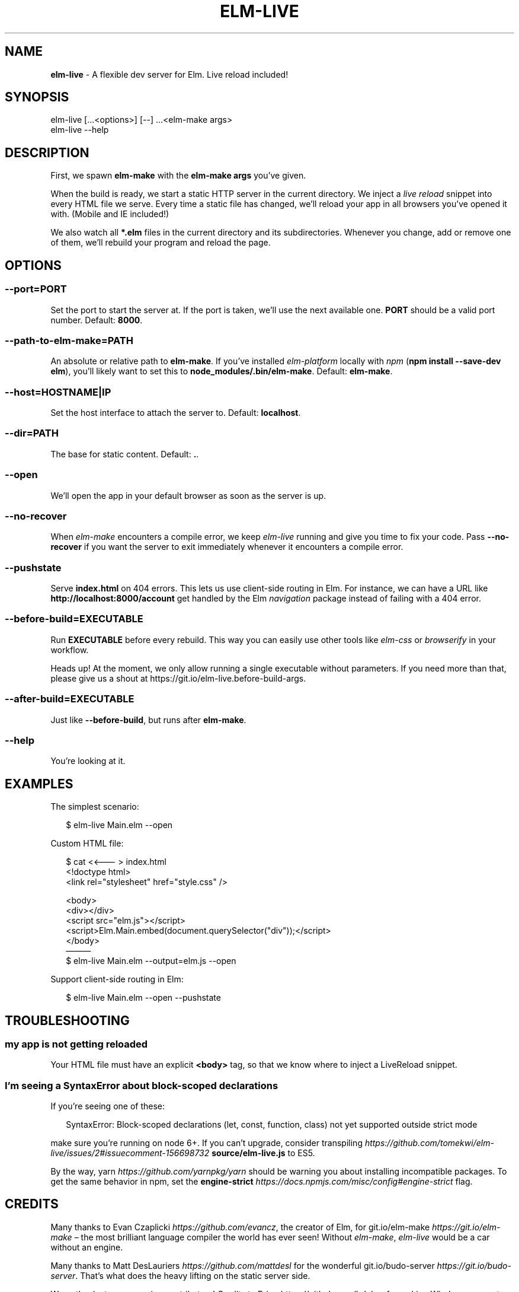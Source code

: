 .TH "ELM\-LIVE" "1" "July 2017" "v2.7.5" ""
.SH "NAME"
\fBelm-live\fR \- A flexible dev server for Elm\. Live reload included!
.P
\~
.P
\~
.SH SYNOPSIS
.P
elm\-live [\|\.\.\.<options>] [\-\-] \.\.\.<elm\-make args>
.br
elm\-live \-\-help
.P
\~
.SH DESCRIPTION
.P
First, we spawn \fBelm\-make\fP with the \fBelm\-make args\fP you’ve given\.
.P
When the build is ready, we start a static HTTP server in the current directory\. We inject a \fIlive reload\fR snippet into every HTML file we serve\. Every time a static file has changed, we’ll reload your app in all browsers you’ve opened it with\. (Mobile and IE included!)
.P
We also watch all \fB*\.elm\fP files in the current directory and its subdirectories\. Whenever you change, add or remove one of them, we’ll rebuild your program and reload the page\.
.P
\~
.SH OPTIONS
.SS \fB\-\-port=PORT\fP
.P
Set the port to start the server at\. If the port is taken, we’ll use the next available one\. \fBPORT\fP should be a valid port number\. Default: \fB8000\fP\|\.
.SS \fB\-\-path\-to\-elm\-make=PATH\fP
.P
An absolute or relative path to \fBelm\-make\fP\|\. If you’ve installed \fIelm\-platform\fR locally with \fInpm\fR (\fBnpm install \-\-save\-dev elm\fP), you’ll likely want to set this to \fBnode_modules/\.bin/elm\-make\fP\|\. Default: \fBelm\-make\fP\|\.
.SS \fB\-\-host=HOSTNAME|IP\fP
.P
Set the host interface to attach the server to\. Default: \fBlocalhost\fP\|\.
.SS \fB\-\-dir=PATH\fP
.P
The base for static content\. Default: \fB\|\.\fP\|\.
.SS \fB\-\-open\fP
.P
We’ll open the app in your default browser as soon as the server is up\.
.SS \fB\-\-no\-recover\fP
.P
When \fIelm\-make\fR encounters a compile error, we keep \fIelm\-live\fR running and give you time to fix your code\. Pass \fB\-\-no\-recover\fP if you want the server to exit immediately whenever it encounters a compile error\.
.SS \fB\-\-pushstate\fP
.P
Serve \fBindex\.html\fP on 404 errors\. This lets us use client\-side routing in Elm\. For instance, we can have a URL like \fBhttp://localhost:8000/account\fP get handled by the Elm \fInavigation\fR package instead of failing with a 404 error\.
.SS \fB\-\-before\-build=EXECUTABLE\fP
.P
Run \fBEXECUTABLE\fP before every rebuild\. This way you can easily use other tools like \fIelm\-css\fR or \fIbrowserify\fR in your workflow\.
.P
Heads up! At the moment, we only allow running a single executable without parameters\. If you need more than that, please give us a shout at https://git\.io/elm\-live\.before\-build\-args\|\.
.SS \fB\-\-after\-build=EXECUTABLE\fP
.P
Just like \fB\-\-before\-build\fP, but runs after \fBelm\-make\fP\|\.
.SS \fB\-\-help\fP
.P
You’re looking at it\.
.P
\~
.SH EXAMPLES
.P
The simplest scenario:
.P
.RS 2
.nf
$ elm\-live Main\.elm \-\-open
.fi
.RE
.P
Custom HTML file:
.P
.RS 2
.nf
$ cat <<——— > index\.html
  <!doctype html>
  <link rel="stylesheet" href="style\.css" />

  <body>
    <div></div>
    <script src="elm\.js"></script>
    <script>Elm\.Main\.embed(document\.querySelector("div"));</script>
  </body>
———
$ elm\-live Main\.elm \-\-output=elm\.js \-\-open
.fi
.RE
.P
Support client\-side routing in Elm:
.P
.RS 2
.nf
$ elm\-live Main\.elm \-\-open \-\-pushstate
.fi
.RE
.P
\~
.SH TROUBLESHOOTING
.SS my app is not getting reloaded
.P
Your HTML file must have an explicit \fB<body>\fP tag, so that we know where to inject a LiveReload snippet\.
.SS I’m seeing a SyntaxError about block\-scoped declarations
.P
If you’re seeing one of these:
.P
.RS 2
.nf
SyntaxError: Block\-scoped declarations (let, const, function, class) not yet supported outside strict mode
.fi
.RE
.P
make sure you’re running on node 6+\. If you can’t upgrade, consider transpiling \fIhttps://github\.com/tomekwi/elm\-live/issues/2#issuecomment\-156698732\fR \fBsource/elm\-live\.js\fP to ES5\.
.P
By the way, yarn \fIhttps://github\.com/yarnpkg/yarn\fR should be warning you about installing incompatible packages\. To get the same behavior in npm, set the \fBengine\-strict\fP \fIhttps://docs\.npmjs\.com/misc/config#engine\-strict\fR flag\.
.P
\~
.SH CREDITS
.P
Many thanks to Evan Czaplicki \fIhttps://github\.com/evancz\fR, the creator of Elm, for git\.io/elm\-make \fIhttps://git\.io/elm\-make\fR – the most brilliant language compiler the world has ever seen! Without \fIelm\-make\fR, \fIelm\-live\fR would be a car without an engine\.
.P
Many thanks to Matt DesLauriers \fIhttps://github\.com/mattdesl\fR for the wonderful git\.io/budo\-server \fIhttps://git\.io/budo\-server\fR\|\. That’s what does the heavy lifting on the static server side\.
.P
Warm thanks to our amazing contributors! Credits to Brian \fIhttps://github\.com/bdukes\fR for making Windows support possible, Kurt \fIhttps://github\.com/kbsymanz\fR for allowing a configurable \fB\-\-host\fP and Josh \fIhttps://github\.com/joshmh\fR for his work on enabling client\-side navigation\. Thanks to Ryan \fIhttps://github\.com/Ryan1729\fR batch updates are nice and fast\. Kudos to Mathieu \fIhttps://github\.com/magopian\fR, Rémy \fIhttps://github\.com/natim\fR and Nicolas \fIhttps://github\.com/n1k0\fR for making the developer experience smoother and to Gabriel \fIhttps://github\.com/peacememories\fR for the \fB\-\-before\-build\fP option\. Many thanks to Noah \fIhttps://github\.com/eeue56\fR for making sure elm\-live works smoothly with elm\-test \fIhttps://github\.com/elm\-community/elm\-test\fR\|\.
.P
\~
.SH LICENSE
.P
MIT \fIhttps://git\.io/elm\-live\.License\fR © Tomek Wiszniewski \fIhttps://github\.com/tomekwi\fR

